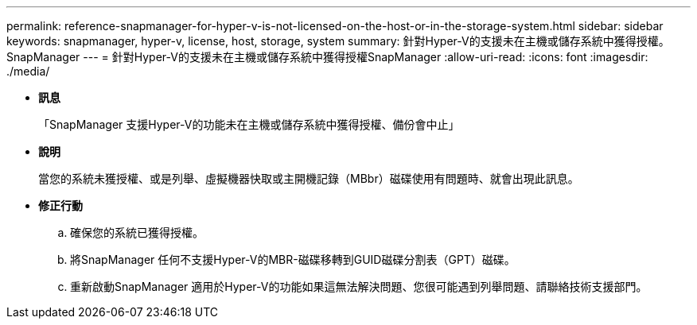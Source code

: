 ---
permalink: reference-snapmanager-for-hyper-v-is-not-licensed-on-the-host-or-in-the-storage-system.html 
sidebar: sidebar 
keywords: snapmanager, hyper-v, license, host, storage, system 
summary: 針對Hyper-V的支援未在主機或儲存系統中獲得授權。SnapManager 
---
= 針對Hyper-V的支援未在主機或儲存系統中獲得授權SnapManager
:allow-uri-read: 
:icons: font
:imagesdir: ./media/


* *訊息*
+
「SnapManager 支援Hyper-V的功能未在主機或儲存系統中獲得授權、備份會中止」

* *說明*
+
當您的系統未獲授權、或是列舉、虛擬機器快取或主開機記錄（MBbr）磁碟使用有問題時、就會出現此訊息。

* *修正行動*
+
.. 確保您的系統已獲得授權。
.. 將SnapManager 任何不支援Hyper-V的MBR-磁碟移轉到GUID磁碟分割表（GPT）磁碟。
.. 重新啟動SnapManager 適用於Hyper-V的功能如果這無法解決問題、您很可能遇到列舉問題、請聯絡技術支援部門。



